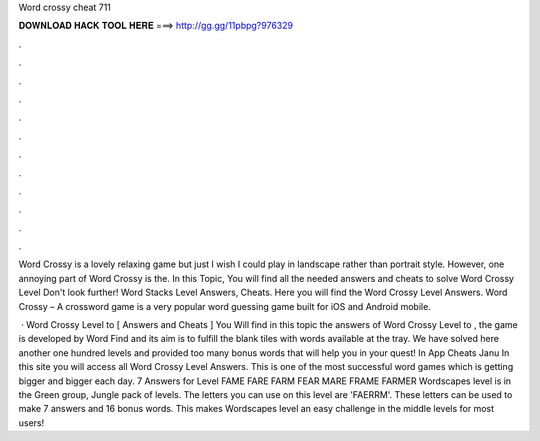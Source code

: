 Word crossy cheat 711



𝐃𝐎𝐖𝐍𝐋𝐎𝐀𝐃 𝐇𝐀𝐂𝐊 𝐓𝐎𝐎𝐋 𝐇𝐄𝐑𝐄 ===> http://gg.gg/11pbpg?976329



.



.



.



.



.



.



.



.



.



.



.



.

Word Crossy is a lovely relaxing game but just I wish I could play in landscape rather than portrait style. However, one annoying part of Word Crossy is the. In this Topic, You will find all the needed answers and cheats to solve Word Crossy Level Don't look further! Word Stacks Level Answers, Cheats. Here you will find the Word Crossy Level Answers. Word Crossy – A crossword game is a very popular word guessing game built for iOS and Android mobile.

 · Word Crossy Level to [ Answers and Cheats ] You Will find in this topic the answers of Word Crossy Level to , the game is developed by Word Find and its aim is to fulfill the blank tiles with words available at the tray. We have solved here another one hundred levels and provided too many bonus words that will help you in your quest! In App Cheats Janu In this site you will access all Word Crossy Level Answers. This is one of the most successful word games which is getting bigger and bigger each day. 7 Answers for Level FAME FARE FARM FEAR MARE FRAME FARMER Wordscapes level is in the Green group, Jungle pack of levels. The letters you can use on this level are 'FAERRM'. These letters can be used to make 7 answers and 16 bonus words. This makes Wordscapes level an easy challenge in the middle levels for most users!
